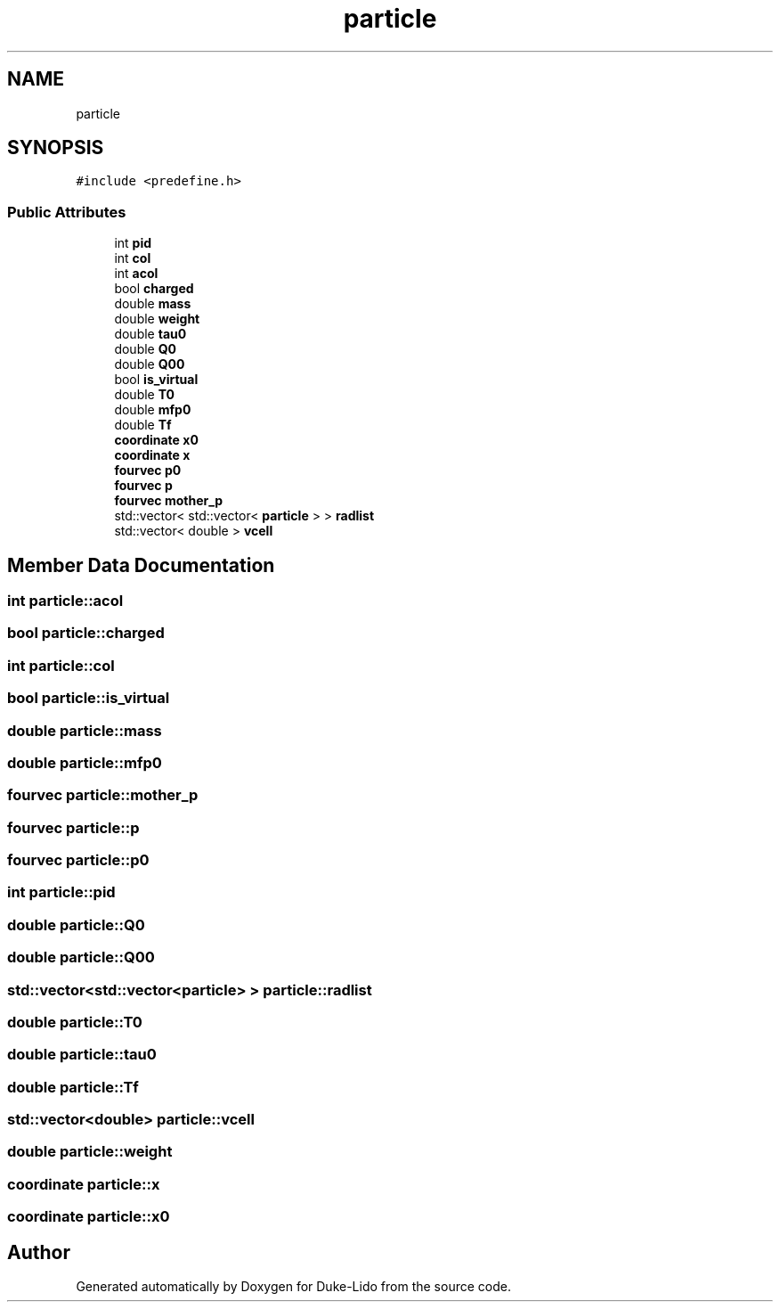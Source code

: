 .TH "particle" 3 "Thu Jul 1 2021" "Duke-Lido" \" -*- nroff -*-
.ad l
.nh
.SH NAME
particle
.SH SYNOPSIS
.br
.PP
.PP
\fC#include <predefine\&.h>\fP
.SS "Public Attributes"

.in +1c
.ti -1c
.RI "int \fBpid\fP"
.br
.ti -1c
.RI "int \fBcol\fP"
.br
.ti -1c
.RI "int \fBacol\fP"
.br
.ti -1c
.RI "bool \fBcharged\fP"
.br
.ti -1c
.RI "double \fBmass\fP"
.br
.ti -1c
.RI "double \fBweight\fP"
.br
.ti -1c
.RI "double \fBtau0\fP"
.br
.ti -1c
.RI "double \fBQ0\fP"
.br
.ti -1c
.RI "double \fBQ00\fP"
.br
.ti -1c
.RI "bool \fBis_virtual\fP"
.br
.ti -1c
.RI "double \fBT0\fP"
.br
.ti -1c
.RI "double \fBmfp0\fP"
.br
.ti -1c
.RI "double \fBTf\fP"
.br
.ti -1c
.RI "\fBcoordinate\fP \fBx0\fP"
.br
.ti -1c
.RI "\fBcoordinate\fP \fBx\fP"
.br
.ti -1c
.RI "\fBfourvec\fP \fBp0\fP"
.br
.ti -1c
.RI "\fBfourvec\fP \fBp\fP"
.br
.ti -1c
.RI "\fBfourvec\fP \fBmother_p\fP"
.br
.ti -1c
.RI "std::vector< std::vector< \fBparticle\fP > > \fBradlist\fP"
.br
.ti -1c
.RI "std::vector< double > \fBvcell\fP"
.br
.in -1c
.SH "Member Data Documentation"
.PP 
.SS "int particle::acol"

.SS "bool particle::charged"

.SS "int particle::col"

.SS "bool particle::is_virtual"

.SS "double particle::mass"

.SS "double particle::mfp0"

.SS "\fBfourvec\fP particle::mother_p"

.SS "\fBfourvec\fP particle::p"

.SS "\fBfourvec\fP particle::p0"

.SS "int particle::pid"

.SS "double particle::Q0"

.SS "double particle::Q00"

.SS "std::vector<std::vector<\fBparticle\fP> > particle::radlist"

.SS "double particle::T0"

.SS "double particle::tau0"

.SS "double particle::Tf"

.SS "std::vector<double> particle::vcell"

.SS "double particle::weight"

.SS "\fBcoordinate\fP particle::x"

.SS "\fBcoordinate\fP particle::x0"


.SH "Author"
.PP 
Generated automatically by Doxygen for Duke-Lido from the source code\&.
